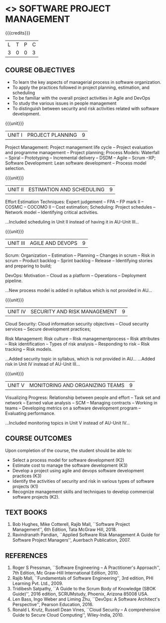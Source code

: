 * <<<PE203>>> SOFTWARE PROJECT MANAGEMENT
:properties:
:author: Dr. K. Vallidevi and Dr. A. Chamundeswari
:date: 
:end:

#+startup: showall

{{{credits}}}
| L | T | P | C |
| 3 | 0 | 0 | 3 |

** COURSE OBJECTIVES
- To learn the key aspects of managerial process in software
  organization.
- To apply the practices followed in project planning, estimation, and
  scheduling
- To be familiar with the overall project activities in Agile and
  DevOps
- To study the various issues in people management
- To distinguish between security and risk activities related with
  software development.

{{{unit}}}
|UNIT I | PROJECT PLANNING| 9 |

Project Management: Project management life cycle -- Project evaluation and programme management -- 
Project planning; 
Process Models: Waterfall -- Spiral -- Prototyping -- Incremental delivery -- DSDM -- Agile -- Scrum --XP; 
Software Development: Lean software development -- Process model selection.

#+begin_comment
...Included project model in Unit I instead of having it in AU-Unit II...
#+end_comment

{{{unit}}}
|UNIT II | ESTIMATION AND SCHEDULING | 9 |

Effort Estimation Techniques: Expert judgement -- FPA -- FP mark II -- COSMIC -- COCOMO II -- 
Cost estimation; Scheduling: Project schedules -- Network model -- Identifying critical activities.

#+begin _comment
...Included scheduling in Unit II instead of having it in AU-Unit III...
#+end_comment

{{{unit}}}
|UNIT III | AGILE AND DEVOPS | 9 |

Scrum: Organization -- Estimation -- Planning -- Changes in scrum -- Risk in scrum -- Product backlog -- 
Sprint backlog -- Release -- Identifying stories and preparing to build; 

DevOps: Motivation -- Cloud as a platform -- Operations -- Deployment pipeline.

#+begin _comment
...New process model is added in syllabus which is not provided in AU...
#+end_comment

{{{unit}}}
|UNIT IV | SECURITY AND RISK MANAGEMENT | 9 |

Cloud Security: Cloud information security objectives -- Cloud security services -- 
Secure development practices; 

Risk Management: Risk culture -- Risk managementprocess -- Risk attributes -- Risk identification -- 
Types of risk analysis -- Responding to risk -- Risk tracking -- Risk models.

#+begin _comment
...Added security topic in syllabus, which is not provided in AU...
...Added risk in Unit IV instead of AU-Unit III...
#+end_comment

{{{unit}}}
|UNIT V | MONITORING AND ORGANIZING TEAMS | 9 |
Visualizing Progress: Relationship between people and effort -- Task set and network -- 
Earned value analysis -- 
SCM -- Managing contracts -- Working in teams -- Developing metrics on a software development program -- 
Evaluating performance.

#+begin _comment
...Included monitoring topics in Unit V instead of AU-Unit IV...
#+end_comment




** COURSE OUTCOMES
Upon completion of the course, the student should be able to:
- Select a process model for software development (K2)
- Estimate cost to manage the software development (K3)
- Develop a project using agile and devops software development
  practices (K3)
- Identify the activities of security and risk in various types of
  software projects (K1)
- Recognize management skills and techniques to develop commercial
  software projects (K2).
      
** TEXT BOOKS
1. Bob Hughes, Mike Cotterell, Rajib Mall, ``Software Project
   Management'', 6th Edition, Tata McGraw Hill, 2018.
2. Ravindranath Pandian, ``Applied Software Risk Management A Guide
   for Software Project Managers'', Auerbach Publication, 2007.

** REFERENCES
1. Roger S Pressman, ``Software Engineering -- A Practitioner's
   Approach'', 7th Edition, Mc Graw-Hill International
   Edition, 2010.
2. Rajib Mall, ``Fundamentals of Software Engineering'', 3rd edition,
   PHI Learning Pvt. Ltd., 2009.
3. Tridibesh Satpathy, ``A Guide to the Scrum Body of Knowledge (SBOK Guide)'', 2016
   edition, SCRUMstudy, Phoenix, Arizona 85008 USA.
4. Len Bass, Ingo Weber and Liming Zhu, ``DevOps: A Software
   Architect's Perspective'', Pearson Education, 2016.
5. Ronald L Krutz, Russell Dean Vines, ``Cloud Security -- A
   comprehensive Guide to Secure Cloud Computing'', Wiley-India, 2010.

